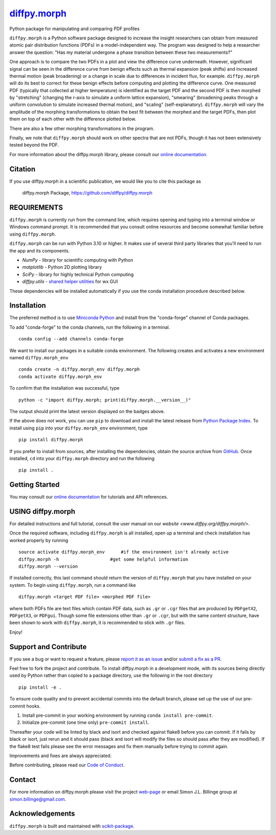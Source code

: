 |Icon| |title|_
===============

.. |title| replace:: diffpy.morph
.. _title: https://diffpy.github.io/diffpy.morph

.. |Icon| image:: https://avatars.githubusercontent.com/diffpy
        :target: https://diffpy.github.io/diffpy.morph
        :height: 100px

|PyPI| |Forge| |PythonVersion| |PR|

|CI| |Codecov| |Black| |Tracking|

.. |Black| image:: https://img.shields.io/badge/code_style-black-black
        :target: https://github.com/psf/black

.. |CI| image:: https://github.com/diffpy/diffpy.morph/actions/workflows/matrix-and-codecov-on-merge-to-main.yml/badge.svg
        :target: https://github.com/diffpy/diffpy.morph/actions/workflows/matrix-and-codecov-on-merge-to-main.yml

.. |Codecov| image:: https://codecov.io/gh/diffpy/diffpy.morph/branch/main/graph/badge.svg
        :target: https://codecov.io/gh/diffpy/diffpy.morph

.. |Forge| image:: https://img.shields.io/conda/vn/conda-forge/diffpy.morph
        :target: https://anaconda.org/conda-forge/diffpy.morph

.. |PR| image:: https://img.shields.io/badge/PR-Welcome-29ab47ff

.. |PyPI| image:: https://img.shields.io/pypi/v/diffpy.morph
        :target: https://pypi.org/project/diffpy.morph/

.. |PythonVersion| image:: https://img.shields.io/pypi/pyversions/diffpy.morph
        :target: https://pypi.org/project/diffpy.morph/

.. |Tracking| image:: https://img.shields.io/badge/issue_tracking-github-blue
        :target: https://github.com/diffpy/diffpy.morph/issues

Python package for manipulating and comparing PDF profiles

``diffpy.morph`` is a Python software package designed to increase the insight
researchers can obtain from measured atomic pair distribution functions
(PDFs) in a model-independent way. The program was designed to help a
researcher answer the question: "Has my material undergone a phase
transition between these two measurements?"

One approach is to compare the two PDFs in a plot and view the difference
curve underneath. However, significant signal can be seen in the
difference curve from benign effects such as thermal expansion (peak
shifts) and increased thermal motion (peak broadening) or a change in
scale due to differences in incident flux, for example. ``diffpy.morph`` will
do its best to correct for these benign effects before computing and
plotting the difference curve. One measured PDF (typically that collected
at higher temperature) is identified as the target PDF and the second
PDF is then morphed by "stretching" (changing the r-axis to simulate a
uniform lattice expansion), "smearing" (broadening peaks through a
uniform convolution to simulate increased thermal motion), and "scaling"
(self-explanatory). ``diffpy.morph`` will vary the amplitude of the morphing
transformations to obtain the best fit between the morphed and the target
PDFs, then plot them on top of each other with the difference plotted
below.

There are also a few other morphing transformations in the program.

Finally, we note that ``diffpy.morph`` should work on other spectra that are not
PDFs, though it has not been extensively tested beyond the PDF.


For more information about the diffpy.morph library, please consult our `online documentation <https://diffpy.github.io/diffpy.morph>`_.

Citation
--------

If you use diffpy.morph in a scientific publication, we would like you to cite this package as

        diffpy.morph Package, https://github.com/diffpy/diffpy.morph

REQUIREMENTS
------------------------------------------------------------------------

``diffpy.morph`` is currently run from the command line, which requires opening
and typing into a terminal window or Windows command prompt. It is
recommended that you consult online resources and become somewhat
familiar before using ``diffpy.morph``.

``diffpy.morph`` can be run with Python 3.10 or higher. It makes use of several third party
libraries that you'll need to run the app and its components.

* `NumPy`              - library for scientific computing with Python
* `matplotlib`         - Python 2D plotting library
* `SciPy`              - library for highly technical Python computing
* `diffpy.utils`       - `shared helper utilities <https://github.com/diffpy/diffpy.utils/>`_ for wx GUI

These dependencies will be installed automatically if you use the conda
installation procedure described below.

Installation
------------

The preferred method is to use `Miniconda Python
<https://docs.conda.io/projects/miniconda/en/latest/miniconda-install.html>`_
and install from the "conda-forge" channel of Conda packages.

To add "conda-forge" to the conda channels, run the following in a terminal. ::

        conda config --add channels conda-forge

We want to install our packages in a suitable conda environment.
The following creates and activates a new environment named ``diffpy.morph_env`` ::

        conda create -n diffpy.morph_env diffpy.morph
        conda activate diffpy.morph_env

To confirm that the installation was successful, type ::

        python -c "import diffpy.morph; print(diffpy.morph.__version__)"

The output should print the latest version displayed on the badges above.

If the above does not work, you can use ``pip`` to download and install the latest release from
`Python Package Index <https://pypi.python.org>`_.
To install using ``pip`` into your ``diffpy.morph_env`` environment, type ::

        pip install diffpy.morph

If you prefer to install from sources, after installing the dependencies, obtain the source archive from
`GitHub <https://github.com/diffpy/diffpy.morph/>`_. Once installed, ``cd`` into your ``diffpy.morph`` directory
and run the following ::

        pip install .

Getting Started
---------------

You may consult our `online documentation <https://diffpy.github.io/diffpy.morph>`_ for tutorials and API references.

USING diffpy.morph
------------------

For detailed instructions and full tutorial, consult the user manual
on our `website <www.diffpy.org/diffpy.morph/>`.

Once the required software, including ``diffpy.morph`` is all installed, open
up a terminal and check installation has worked properly by running ::

	source activate diffpy.morph_env      #if the environment isn't already active
	diffpy.morph -h			  #get some helpful information
	diffpy.morph --version

If installed correctly, this last command should return the version
of ``diffpy.morph`` that you have installed on your system. To begin using
``diffpy.morph``, run a command like ::

	diffpy.morph <target PDF file> <morphed PDF file>

where both PDFs file are text files which contain PDF data, such as ``.gr``
or ``.cgr`` files that are produced by ``PDFgetX2``, ``PDFgetX3``,
or ``PDFgui``. Though some file extensions other than ``.gr`` or ``.cgr``,
but with the same content structure, have been shown to work with
``diffpy.morph``, it is recommended to stick with ``.gr`` files.

Enjoy!


Support and Contribute
----------------------

If you see a bug or want to request a feature, please `report it as an issue <https://github.com/diffpy/diffpy.morph/issues>`_ and/or `submit a fix as a PR <https://github.com/diffpy/diffpy.morph/pulls>`_.

Feel free to fork the project and contribute. To install diffpy.morph
in a development mode, with its sources being directly used by Python
rather than copied to a package directory, use the following in the root
directory ::

        pip install -e .

To ensure code quality and to prevent accidental commits into the default branch, please set up the use of our pre-commit
hooks.

1. Install pre-commit in your working environment by running ``conda install pre-commit``.

2. Initialize pre-commit (one time only) ``pre-commit install``.

Thereafter your code will be linted by black and isort and checked against flake8 before you can commit.
If it fails by black or isort, just rerun and it should pass (black and isort will modify the files so should
pass after they are modified). If the flake8 test fails please see the error messages and fix them manually before
trying to commit again.

Improvements and fixes are always appreciated.

Before contributing, please read our `Code of Conduct <https://github.com/diffpy/diffpy.morph/blob/main/CODE_OF_CONDUCT.rst>`_.

Contact
-------

For more information on diffpy.morph please visit the project `web-page <https://diffpy.github.io/>`_ or email Simon J.L. Billinge group at simon.billinge@gmail.com.

Acknowledgements
----------------

``diffpy.morph`` is built and maintained with `scikit-package <https://scikit-package.github.io/scikit-package/>`_.
